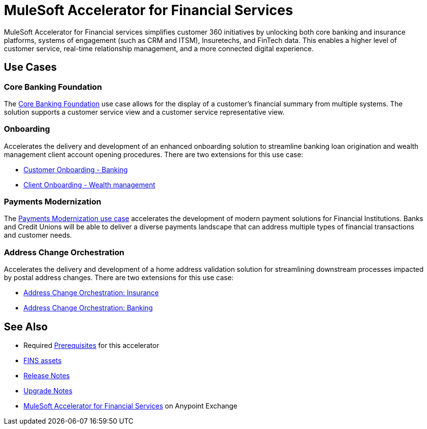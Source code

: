 = MuleSoft Accelerator for Financial Services

MuleSoft Accelerator for Financial services simplifies customer 360 initiatives by unlocking both core banking and insurance platforms, systems of engagement (such as CRM and ITSM), Insuretechs, and FinTech data. This enables a higher level of customer service, real-time relationship management, and a more connected digital experience.

== Use Cases

=== Core Banking Foundation

The https://www.mulesoft.com/exchange/org.mule.examples/mulesoft-accelerator-for-financial-services/minor/1.6/pages/Use%20case%201%20-%20Core%20banking%20foundation/[Core Banking Foundation^] use case allows for the display of a customer’s financial summary from multiple systems. The solution supports a customer service view and a customer service representative view.

=== Onboarding

Accelerates the delivery and development of an enhanced onboarding solution to streamline banking loan origination and wealth management client account opening procedures. There are two extensions for this use case:

* https://www.mulesoft.com/exchange/org.mule.examples/mulesoft-accelerator-for-financial-services/minor/1.6/pages/Use%20case%202a%20-%20Customer%20onboarding%20-%20Banking/[Customer Onboarding - Banking^]

* https://www.mulesoft.com/exchange/org.mule.examples/mulesoft-accelerator-for-financial-services/minor/1.6/pages/Use%20case%202b%20-%20Client%20onboarding%20-%20Wealth%20management/[Client Onboarding - Wealth management^]

=== Payments Modernization

The https://www.mulesoft.com/exchange/org.mule.examples/mulesoft-accelerator-for-financial-services/minor/1.6/pages/Use%20case%203%20-%20Payments%20modernization/[Payments Modernization use case^] accelerates the development of modern payment solutions for Financial Institutions. Banks and Credit Unions will be able to deliver a diverse payments landscape that can address multiple types of financial transactions and customer needs.

=== Address Change Orchestration

Accelerates the delivery and development of a home address validation solution for streamlining downstream processes impacted by postal address changes. There are two extensions for this use case:

* https://www.mulesoft.com/exchange/org.mule.examples/mulesoft-accelerator-for-financial-services/minor/1.5/pages/Use%20case%204a%20-%20Address%20change%20orchestration%20-%20Insurance/[Address Change Orchestration: Insurance^]

* https://www.mulesoft.com/exchange/org.mule.examples/mulesoft-accelerator-for-financial-services/minor/1.5/pages/Use%20case%204b%20-%20Address%20change%20orchestration%20-%20Banking/[Address Change Orchestration: Banking^]

== See Also

* Required xref:prerequisites.adoc[Prerequisites] for this accelerator
* xref:fins-assets.adoc[FINS assets]
* xref:release-notes.adoc[Release Notes]
* xref:upgrade-notes.adoc[Upgrade Notes]
* https://www.mulesoft.com/exchange/org.mule.examples/mulesoft-accelerator-for-financial-services/[MuleSoft Accelerator for Financial Services^] on Anypoint Exchange
